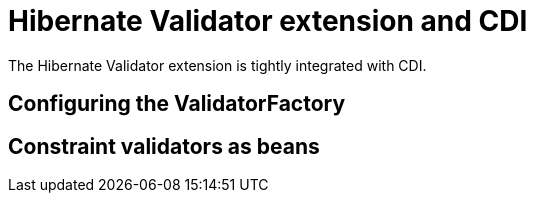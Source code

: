 [id="hibernate-validator-extension-and-cdi_{context}"]
= Hibernate Validator extension and CDI

The Hibernate Validator extension is tightly integrated with CDI.

[id="configuring-the-validatorfactory_{context}"]
== Configuring the ValidatorFactory
:context: configuring-the-validatorfactory

[id="constraint-validators-as-beans_{context}"]
== Constraint validators as beans
:context: constraint-validators-as-beans